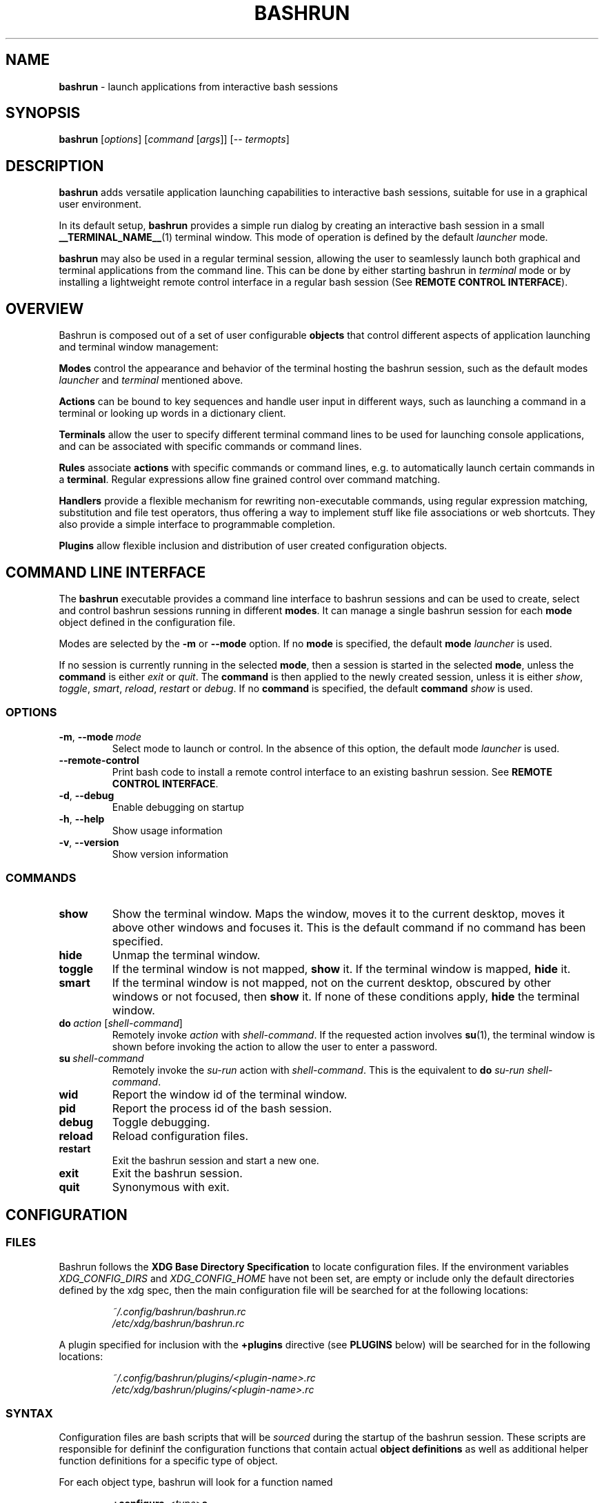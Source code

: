 .\" Process this file with
.\" groff -man -Tascii bashrun.1
.\"
.TH BASHRUN 1 "2010-06-28" "Linux" "User manuals"
.SH NAME
\fBbashrun\fP \- launch applications from interactive bash sessions
.SH SYNOPSIS
\fBbashrun\fP [\fIoptions\fP] [\fIcommand\fP [\fIargs\fP]] [-- \fItermopts\fP]
.SH DESCRIPTION
.PP
\fBbashrun\fP adds versatile application launching capabilities to
interactive bash sessions, suitable for use in a graphical user
environment.

In its default setup, \fBbashrun\fP provides a simple run dialog by
creating an interactive bash session in a small
\fB__TERMINAL_NAME__\fP(1) terminal window. This mode of operation is
defined by the default \fIlauncher\fP mode.

\fBbashrun\fP may also be used in a regular terminal session, allowing
the user to seamlessly launch both graphical and terminal applications
from the command line. This can be done by either starting bashrun in
\fIterminal\fP mode or by installing a lightweight remote control
interface in a regular bash session (See \fBREMOTE CONTROL
INTERFACE\fP).
.SH OVERVIEW
Bashrun is composed out of a set of user configurable \fBobjects\fP
that control different aspects of application launching and terminal
window management:

\fBModes\fP control the appearance and behavior of the terminal
hosting the bashrun session, such as the default modes \fIlauncher\fP
and \fIterminal\fP mentioned above.

\fBActions\fP can be bound to key sequences and handle user input in
different ways, such as launching a command in a terminal or looking
up words in a dictionary client.

\fBTerminals\fP allow the user to specify different terminal command
lines to be used for launching console applications, and can be
associated with specific commands or command lines.

\fBRules\fP associate \fBactions\fP with specific commands or command
lines, e.g. to automatically launch certain commands in a
\fBterminal\fP. Regular expressions allow fine grained control over
command matching.

\fPHandlers\fP provide a flexible mechanism for rewriting
non-executable commands, using regular expression matching,
substitution and file test operators, thus offering a way to implement
stuff like file associations or web shortcuts. They also provide a
simple interface to programmable completion.

\fBPlugins\fP allow flexible inclusion and distribution of user
created configuration objects.
.SH COMMAND LINE INTERFACE
The \fBbashrun\fP executable provides a command line interface to
bashrun sessions and can be used to create, select and control bashrun
sessions running in different \fBmodes\fP. It can manage a single
bashrun session for each \fBmode\fP object defined in the
configuration file.

Modes are selected by the \fB-m\fP or \fB\--mode\fP option. If no
\fBmode\fP is specified, the default \fBmode\fP \fIlauncher\fP is
used.

If no session is currently running in the selected \fBmode\fP, then a
session is started in the selected \fBmode\fP, unless the
\fBcommand\fP is either \fIexit\fP or \fIquit\fP. The \fBcommand\fP is
then applied to the newly created session, unless it is either
\fIshow\fP, \fItoggle\fP, \fIsmart\fP, \fIreload\fP, \fIrestart\fP or
\fIdebug\fP. If no \fBcommand\fP is specified, the default
\fBcommand\fP \fIshow\fP is used.
.SS OPTIONS
.IP \fB-m\fP,\ \fB--mode\fP\ \fImode\fP
Select mode to launch or control. In the absence
of this option, the default mode \fIlauncher\fP is used.
.IP \fB--remote-control\fP
Print bash code to install a remote control interface to an existing
bashrun session. See \fBREMOTE CONTROL INTERFACE\fP.
.IP \fB-d\fP,\ \fB--debug\fP
Enable debugging on startup
.IP \fB-h\fP,\ \fB--help\fP
Show usage information
.IP \fB-v\fP,\ \fB--version\fP
Show version information
.SS COMMANDS 
.IP \fBshow\fP
Show the terminal window. Maps the window, moves it to the current
desktop, moves it above other windows and focuses it. This is the
default command if no command has been specified.
.IP \fBhide\fP
Unmap the terminal window.
.IP \fBtoggle\fP
If the terminal window is not mapped, \fBshow\fP it. If the terminal window
is mapped, \fBhide\fP it.
.IP \fBsmart\fP
If the terminal window is not mapped, not on the current desktop,
obscured by other windows or not focused, then \fBshow\fP it. If none
of these conditions apply, \fBhide\fP the terminal window.
.IP \fBdo\fP\ \fIaction\fP\ [\fIshell-command\fP]
Remotely invoke \fIaction\fP with
\fIshell-command\fP. If the requested action involves
.BR su (1),
the terminal window is shown before invoking the action to allow
the user to enter a password.
.IP \fBsu\fP\ \fIshell-command\fP
Remotely invoke the \fIsu-run\fP action with \fIshell-command\fP. This is
the equivalent to \fBdo\fP \fIsu-run\fP \fIshell-command\fP.
.IP \fBwid\fP
Report the window id of the terminal window.
.IP \fBpid\fP
Report the process id of the bash session.
.IP \fBdebug\fP
Toggle debugging.
.IP \fBreload\fP
Reload configuration files.
.IP \fBrestart\fP
Exit the bashrun session and start a new one.
.IP \fBexit\fP
Exit the bashrun session.
.IP \fBquit\fP
Synonymous with exit.
.SH CONFIGURATION
.SS FILES
Bashrun follows the \fBXDG Base Directory Specification\fP to locate
configuration files. If the environment variables
\fIXDG_CONFIG_DIRS\fP and \fI XDG_CONFIG_HOME\fP have not been set,
are empty or include only the default directories defined by the xdg
spec, then the main configuration file will be searched for at the
following locations:
.PP
.RS
.nf\fI
~/.config/bashrun/bashrun.rc
/etc/xdg/bashrun/bashrun.rc
.fi \fP
.RE
.PP
A plugin specified for inclusion with the \fB+plugins\fP directive
(see \fBPLUGINS\fP below) will be searched for in the following
locations:
.PP
.RS
.nf\fI
~/.config/bashrun/plugins/<plugin-name>.rc
/etc/xdg/bashrun/plugins/<plugin-name>.rc
.fi \fP
.RE
.SS SYNTAX
Configuration files are bash scripts that will be \fIsourced\fP during
the startup of the bashrun session. These scripts are responsible for
defininf the configuration functions that contain actual \fBobject
definitions\fP as well as additional helper function definitions for a
specific type of object.
.PP
For each object type, bashrun will look for a function
named 
.PP
.RS
\fB+configure-\fP<\fItype\fP>\fBs\fP
.RE
.PP
For example, \fBmode\fP objects are configured by a function named
.PP
.RS
\fI+configure-modes\fP
.RE
.PP
In addtion, the functions \fI+configure-emacs-mode\fP and
\fI+configure-vi-mode\fP are used to configure keybindings for the
respective editing modes. See \fBKEYBINDINGS\fP for details.
.PP
An \fBobject definition\fP consists of an \fBobject initializer\fP,
optionally followed by one or more object \fBproperty definitions\fP on the
same line, followed by one ore more single object \fBproperty definitions\fP
on subsequent lines:
.PP
.RS
\fB+\fP<\fItype\fP> \fB'\fP<\fIname\fP>\fB'\fP [\fB--\fP<\fIproperty-name\fP> \fB'\fP<\fIargs\fP>\fB'\fP...]
.RS
.nf
[\fB--\fP<\fIproperty-name\fP> \fB'\fP<\fIargs\fP>\fB'\fP...]
\[char46]\.\.
.fi
.RE
.RE
.PP
For example, adding the following \fBterminal\fP object definition to
the \fI+configure-terminals\fP function will create a new
\fBterminal\fP object called '\fIsmall\fP' and set its \fBcommand\fP
and \fBgeometry\fP properties:
.PP
.RS
+terminal 'small' 
  --command 'urxvt -g %g -e bash -c %@'
  --geometry '40x12'
.RE
.PP
Note that if an \fBobject initializer\fP refers to a previously defined
object of the same type using the same \fBname\fP, then subsequent
\fBproperty definitions\fP will apply to the existing objects instead of
creating a new object, i.e. the above example could also be written as
.RS
.PP
.nf
+terminal 'small' --command 'urxvt -g %g -e bash -c %@'
+terminal 'small' --geometry '40x12'
.ni
.RE
.PP
Multiple arguments to \fBproperty definitions\fP are usually
concatenated into a single string separated by spaces, unless
otherwise indicated.
.SS CACHING
The results of a specific \fI+configure\fP function are cached in
\fIXDG_CACHE_HOME/bashrun\fP. Objects of the corresponding type and
associated helper functions will be restored from the cache on
subsequent invocations, until the code of the \fI+configure\fP
function changes, upon which the function is again run and the
resulting objects and functions cached to replace the previoulsy
cached results.
.PP
.SH OBJECTS
.SS MODES
\fBmode\fP objects provide a way to run multiple instances of bashrun
with different settings. They define a terminal command line used to
launch a bashrun session and further control the sessions general
appearance and behavior.

.IP \fB\-\-terminal\fP\ <\fIcommand\ template\fP>

default:\ \fI__TERMINAL__\fP

The terminal command template defines the terminal to be used for
bashrun. Within this string, patterns prefixed with \fI%\fP will be
replaced with their corresponding values. 
.RS
.IP \fI%*\fP 
is replaced with the actual command to be run by the terminal. It
should appear as the value for the execute option of your terminal of
choice, e.g use \fI-e %*\fP at the end of the string for most terminals.
.IP \fI%@\fP 
is replaced with the actual command to run, quoted to appear as a
single argument. Consequtive \fI@\fP's add another level of quoting,
e.g. \fI%@@\fP quotes two times, \fI%@@@\fP quotes three times, and so
on.
.IP \fI%n\fP
is replaced by the string \fIbashrun-\fP<\fImode-name\fP> and must
be set as the window class name of your terminal, e.g. use \fI-name
%n\fP for urxvt or xterm.
.IP \fI%g\fP
is replaced with the first word of the string given by the
\fB--geometry\fP property, see below.
.IP \fI%f\fP 
is replaced with the string given by the \fB--font\fP property.
.IP \fI%o\fP
is replaced by any additional terminal options given on the bashrun
command line after \fI--\fP.
.RE

.IP \fB\-\-geometry\fP\ <\fIgeometry1\fP\ [\fIgeometry2\fP]...>\ (default:\ \fI40x1\ 40x8\fP)

The geometry or geometries to use for the terminal
window. If more than one geometry is used, the cycle-size
action (Ctrl-l) will allow you to cycle through these
geometries.
.IP \fB\-\-font\fP\ <\fIfont\fP>\ (default:\ \fIempty\fP)

Set the value of the \fI%f\fP pattern for the terminal command template.

.IP \fB\-\-completion\fP\ <\fItype\fP\ [\fIalternative\fP\ \fIthreshold\fP]> 

default:\ \fImenu-complete complete 8\fP

Set the readline completion function to use with tab. \fItype\fP
specifies the completion type to be used by
default. \fIalternative\fP, if given, specifies an alternative
completion type to use when the size of the terminal is greater or
equal to the number of lines given in \fIthreshold\fP. Possible values
for \fItype\fP and \fIalternative\fP are the default readline types
\fIcomplete\fP and \fImenu-complete\fP, as well as the special
\fIquiet-complete\fP type. This type will behave like the standard
\fIcomplete\fP, but will not prompt the user in any way, so that
although possible completions will be listed, they will effectively
not be visible in a single-line terminal.

.IP \fB\-\-cmdnfh\fP\ <\fIboolean\fP>\ (default:\ \fItrue\fP)

Install a \fBcommand_not_found_handle\fP function that will pass the
command to the \fBrun action\fP and thus invoke \fBhandler\fP
processing. The handler function will only be invoked if the command
is entered using readline's \fBaccept-line\fP function.

.IP \fB\-\-unmap\fP\ <\fIboolean\fP>\ (default:\ \fItrue\fP)

Unmap (hide) the terminal window after every command.

.IP \fB\-\-onmap\fP\ <\fIcommand\fP>\ (default:\ \fIempty\fP)

A command to be run after the terminal window has been mapped.

.IP \fB\-\-onunmap\fP\ <\fIcommand\fP>\ (default:\ \fIempty\fP)

A command to be run after the terminal window has been unmapped.

.IP \fB\-\-feedback\fP\ <\fIboolean\fP>\ (default:\ \fItrue\fP)

Show feedback in the form of a progress bar when creating/restoring
the configuration.

.IP \fB\-\-logfile\fP\ <\fIfilename\fP>\ (default:\ \fI/dev/null\fP)

Redirect \fBstderr\fP from launched commands to \fIfilename\fP. Note
that \fIstderr\fP for commands run with root priviledges is discarded
by default.

.IP \fB+mode-\fP<\fIname\fP>\fB-init\fI\ \fB()\ {\ commands;\ }

A function that will be run when the corresponding mode to is
initialized. This is a good place to refine the default setup or to
set bash settings such as \fBPS1\fP or \fBHISTFILE\fP for a specific
mode.

.SS TERMINALS
\fBterminal\fP objects define different terminal command lines to use
for launching commands in. Commands can be matched and associated with
a specific terminal objects using the \fB--match\fP property.

.IP \fB\-\-command\ \fP<\fIcommand\ template\fP>

default: \fI__EXEC_TERMINAL__\fP

Defines the command line used to run the given command as a \fBbash\fP
shell command. Within this string, patterns prefixed with \fI%\fP will
be replaced with their corresponding values in the same way as
described above for the \fB+mode --terminal\fP.

.IP \fB\-\-geometry\fP\ <\fIgeometry\fP>\ (default:\ \fIempty\fP)

Set the value of the \fI%g\fP pattern for the terminal command template.

.IP \fB\-\-font\fP\ <\fIfont\fP>\ (default:\ \fIempty\fP)

Set the value of the \fI%f\fP pattern for the terminal command template.

.IP \fB\-\-match\fP\ <\fIpattern\fP>\ [...]\ (default:\ \fIempty\fP)

Add one or more \fIpattern\fPs to match commands or command lines
with. If an \fBaction\fP requests the command to be run in a terminal,
then if the \fIpattern\fP matches, this terminal is chosen to run the
command in. 

If \fIpattern\fP is a single word, it will be matched verbatim against
the first word of the command line. If the pattern is delimited by
slashes (i.e \fB/\fP\fIpattern\fP\fB/\fP), then the pattern is matched
as a regular expression on the complete command line. Note that
slashes inside the regular expression do \fInot\fP have to be escaped
with a backslash in this notation.

.PP
There are two terminal objects defined by default. The terminal named
\fIdefault\fP will be used if no other terminal matches the given
command and an action has requested the command to be run in a
terminal. Note that any \fIpatterns\fP associated with this terminal
will be implicitly appended to the \fIterm-run\fP \fBrule\fP (see
\fBRULES\fP below). This means that matching commands will always be
run in the \fIdefault\fP \fBterminal\fP, even if this was not
explicitly requested by an \fPaction\fP.

The default \fInotify\fP \fBterminal\fP is a small terminal used by
the default \fBactions\fP \fIterm-notify\fP and \fIsu-term-notify\fP
(see \fBDEFAULT ACTIONS\fP below).

.SH RULES
.SH HANDLERS
.SH ACTIONS
.SH BUGS
Please report any bugs you may find using the email address
below. Comments, suggestions, feedback of any kind is appreciated.
.SH AUTHOR
Henning Bekel <h.bekel at googlemail dot com> (english and german)
.SH "SEE ALSO"
.BR bash (1)
.BR readline (3)
.BR __TERMINAL_NAME__ (1)
.BR su (1)
.BR stty (1)

\" Handler setup:
\"   1. Reorder handlers     
\"     If --fallback is true, move handlers to the end of the chain.
\"     Fallback handlers will end up at the end of the chain in the
\"     order they are defined in this configuration file.    
\"   2. Setup completion    
\"     If --complete is given, create a stub function using the
\"     word given as the function name, so that the word can be
\"     completed to from an empty commandline.    
\"       If a function by the name +handler-<handlername>-complete
\"       is defined, install a completion function for the word
\"       given in --complete that uses the output of the supplied
\"       function to dynamically retrieve a list of words to
\"       complete against.  
\"       If no such function is defined, install default completion
\"       for the word given in --complete.
\" Handler processing: 
\"   Match the line against the regular expression in --pattern
\"     Perform one or more optional tests using the 'test' builtin.
\"     A string of test characters, corresponding to the option
\"     characters of the options to the test builtin, can be given
\"     in --test. Prefixing a test character with '!' negates the
\"     test.  Tests are performed in the order in which they appear
\"     in --test. If one of these tests fails, testing is aborted
\"     and the test as a whole fails.
\"       Rewrite the string depending on its contents:       
\"         If the string contains back references (%[0-9]), replace
\"         them with the string matching the corresponding
\"         subpatterns
\"         If the string contains no back references, append the
\"         line to the string, separating them with a space
\"         character.
\"     If an --action has been specified, run the action on the
\"     resulting string
\"     If no --action has been specified, assume that the string now
\"     constitutes an executable commandline, and launch it in the
\"     background, detached from the bashrun shell.
    

